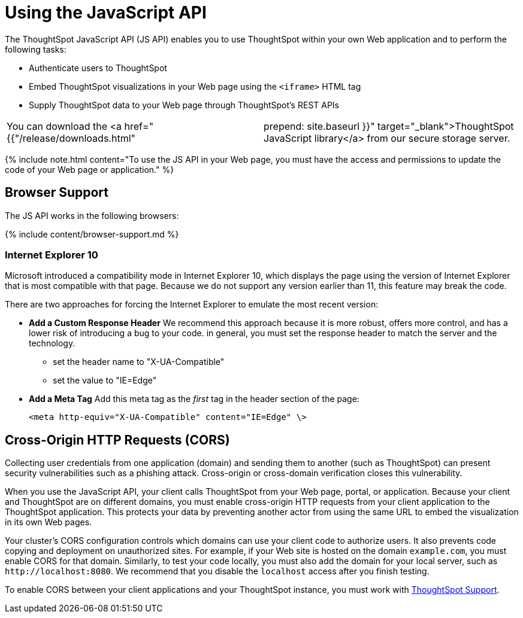 = Using the JavaScript API
:last_updated: 11/18/2019
:permalink: /:collection/:path.html
:sidebar: mydoc_sidebar
:summary: You can use ThoughtSpot within your own Web application with the ThoughtSpot JavaScript API.

The ThoughtSpot JavaScript API (JS API) enables you to use ThoughtSpot within your own Web application and to perform the following tasks:

* Authenticate users to ThoughtSpot
* Embed ThoughtSpot visualizations in your Web page using the `<iframe>` HTML tag
* Supply ThoughtSpot data to your Web page through ThoughtSpot's REST APIs

[cols=2*]
|===
| You can download the <a href="{{"/release/downloads.html"
| prepend: site.baseurl }}" target="_blank">ThoughtSpot JavaScript library</a> from our secure storage server.
|===

{% include note.html content="To use the JS API in your Web page, you must have the access and permissions to update the code of your Web page or application." %}

[#browser-support]
== Browser Support

The JS API works in the following browsers:

{% include content/browser-support.md %}

[#ie-10]
=== Internet Explorer 10

Microsoft introduced a compatibility mode in Internet Explorer 10, which displays the page using the version of Internet Explorer that is most compatible with that page.
Because we do not support any version earlier than 11, this feature may break the code.

There are two approaches for forcing the Internet Explorer to emulate the most recent version:

* *Add a Custom Response Header*   We recommend this approach because it is more robust, offers more   control, and has a lower risk of introducing a bug to your code.
in general,   you must set the response header to match the server and the technology.
 ** set the header name to "X-UA-Compatible"
 ** set the value to "IE=Edge"
* *Add a Meta Tag*   Add this meta tag as the _first_ tag in the header section of the page:
+
`<meta http-equiv="X-UA-Compatible" content="IE=Edge" \>`

[#cross-origin-http-requests]
== Cross-Origin HTTP Requests (CORS)

Collecting user credentials from one application (domain) and sending them to another (such as ThoughtSpot) can present security vulnerabilities such as a phishing attack.
Cross-origin or cross-domain verification closes this vulnerability.

When you use the JavaScript API, your client calls ThoughtSpot from your Web page, portal, or application.
Because your client and ThoughtSpot are on different domains, you must enable cross-origin HTTP requests from your client application to the ThoughtSpot application.
This protects your data by preventing another actor from using the same URL to embed the visualization in its own Web pages.

Your cluster's CORS configuration controls which domains can use your client code to authorize users.
It also prevents code copying and deployment on unauthorized sites.
For example, if your Web site is hosted on the domain `example.com`, you must enable CORS for that domain.
Similarly, to test your code locally, you must also add the domain for your local server, such as `+http://localhost:8080+`.
We recommend that you disable the `localhost` access after you finish testing.

To enable CORS between your client applications and your ThoughtSpot instance, you must work with link:mailto:support@thoughtspot.com[ThoughtSpot Support].
